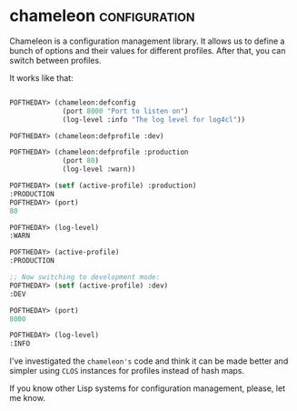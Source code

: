 * chameleon :configuration:
:PROPERTIES:
:Documentation: :)
:Docstrings: :)
:Tests:    :)
:Examples: :)
:RepositoryActivity: :)
:CI:       :(
:END:

Chameleon is a configuration management library. It allows us to define a
bunch of options and their values for different profiles. After that, you
can switch between profiles.

It works like that:

#+begin_src lisp

POFTHEDAY> (chameleon:defconfig
             (port 8000 "Port to listen on")
             (log-level :info "The log level for log4cl"))

POFTHEDAY> (chameleon:defprofile :dev)

POFTHEDAY> (chameleon:defprofile :production
             (port 80)
             (log-level :warn))

POFTHEDAY> (setf (active-profile) :production)
:PRODUCTION
POFTHEDAY> (port)
80

POFTHEDAY> (log-level)
:WARN

POFTHEDAY> (active-profile)
:PRODUCTION

;; Now switching to development mode:
POFTHEDAY> (setf (active-profile) :dev)
:DEV

POFTHEDAY> (port)
8000

POFTHEDAY> (log-level)
:INFO

#+end_src

I've investigated the ~chameleon's~ code and think it can be made better and
simpler using ~CLOS~ instances for profiles instead of hash maps.

If you know other Lisp systems for configuration management, please, let
me know.
